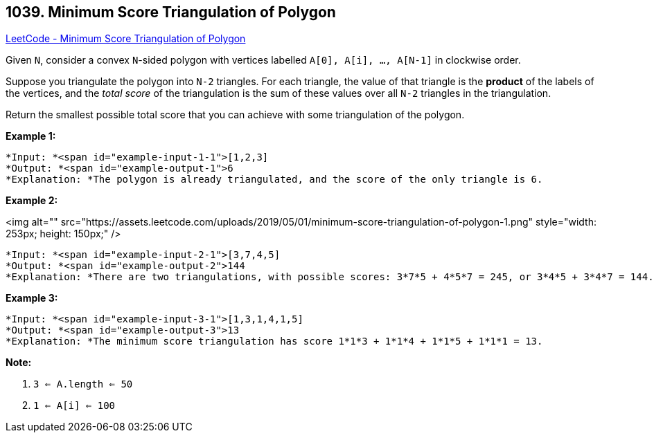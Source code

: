 == 1039. Minimum Score Triangulation of Polygon

https://leetcode.com/problems/minimum-score-triangulation-of-polygon/[LeetCode - Minimum Score Triangulation of Polygon]

Given `N`, consider a convex `N`-sided polygon with vertices labelled `A[0], A[i], ..., A[N-1]` in clockwise order.

Suppose you triangulate the polygon into `N-2` triangles.  For each triangle, the value of that triangle is the *product* of the labels of the vertices, and the _total score_ of the triangulation is the sum of these values over all `N-2` triangles in the triangulation.

Return the smallest possible total score that you can achieve with some triangulation of the polygon.

 





*Example 1:*

[subs="verbatim,quotes"]
----
*Input: *<span id="example-input-1-1">[1,2,3]
*Output: *<span id="example-output-1">6
*Explanation: *The polygon is already triangulated, and the score of the only triangle is 6.
----


*Example 2:*

<img alt="" src="https://assets.leetcode.com/uploads/2019/05/01/minimum-score-triangulation-of-polygon-1.png" style="width: 253px; height: 150px;" />

[subs="verbatim,quotes"]
----
*Input: *<span id="example-input-2-1">[3,7,4,5]
*Output: *<span id="example-output-2">144
*Explanation: *There are two triangulations, with possible scores: 3*7*5 + 4*5*7 = 245, or 3*4*5 + 3*4*7 = 144.  The minimum score is 144.
----


*Example 3:*

[subs="verbatim,quotes"]
----
*Input: *<span id="example-input-3-1">[1,3,1,4,1,5]
*Output: *<span id="example-output-3">13
*Explanation: *The minimum score triangulation has score 1*1*3 + 1*1*4 + 1*1*5 + 1*1*1 = 13.
----

 

*Note:*


. `3 <= A.length <= 50`
. `1 <= A[i] <= 100`




